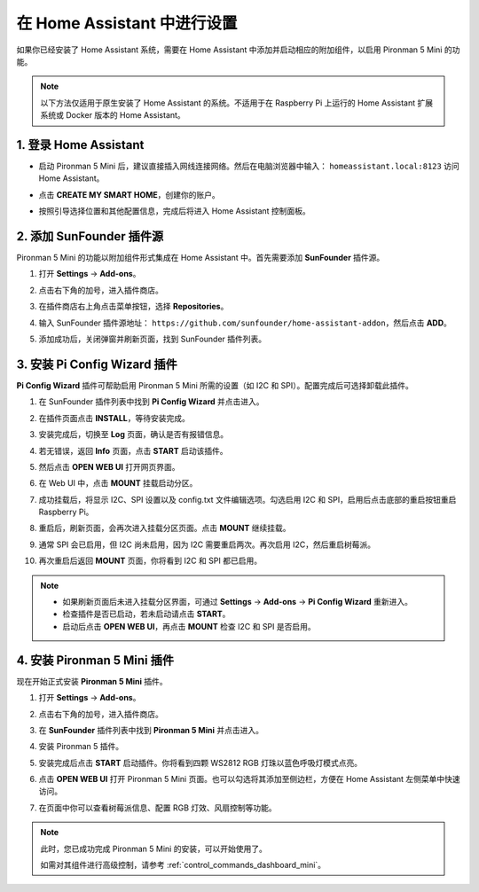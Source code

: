 在 Home Assistant 中进行设置
============================================

如果你已经安装了 Home Assistant 系统，需要在 Home Assistant 中添加并启动相应的附加组件，以启用 Pironman 5 Mini 的功能。

.. note::

    以下方法仅适用于原生安装了 Home Assistant 的系统。不适用于在 Raspberry Pi 上运行的 Home Assistant 扩展系统或 Docker 版本的 Home Assistant。

1. 登录 Home Assistant
-----------------------------

* 启动 Pironman 5 Mini 后，建议直接插入网线连接网络。然后在电脑浏览器中输入： ``homeassistant.local:8123`` 访问 Home Assistant。

  .. image:: img/home_login.png
   :width: 90%


* 点击 **CREATE MY SMART HOME**，创建你的账户。

  .. image:: img/home_account.png
   :width: 90%

* 按照引导选择位置和其他配置信息，完成后将进入 Home Assistant 控制面板。

  .. image:: img/home_dashboard.png
   :width: 90%


2. 添加 SunFounder 插件源
--------------------------------------------

Pironman 5 Mini 的功能以附加组件形式集成在 Home Assistant 中。首先需要添加 **SunFounder** 插件源。

#. 打开 **Settings** -> **Add-ons**。

   .. image:: img/home_setting_addon.png
      :width: 90%

#. 点击右下角的加号，进入插件商店。

   .. image:: img/home_addon.png
      :width: 90%

#. 在插件商店右上角点击菜单按钮，选择 **Repositories**。

   .. image:: img/home_add_res.png
      :width: 90%

#. 输入 SunFounder 插件源地址： ``https://github.com/sunfounder/home-assistant-addon``，然后点击 **ADD**。

   .. image:: img/home_res_add.png
      :width: 90%

#. 添加成功后，关闭弹窗并刷新页面，找到 SunFounder 插件列表。

   .. image:: img/home_addon_list.png
         :width: 90%

3. 安装 **Pi Config Wizard** 插件
------------------------------------------------------

**Pi Config Wizard** 插件可帮助启用 Pironman 5 Mini 所需的设置（如 I2C 和 SPI）。配置完成后可选择卸载此插件。

#. 在 SunFounder 插件列表中找到 **Pi Config Wizard** 并点击进入。

   .. image:: img/home_pi_config.png
      :width: 90%

#. 在插件页面点击 **INSTALL**，等待安装完成。

   .. image:: img/home_config_install.png
      :width: 90%

#. 安装完成后，切换至 **Log** 页面，确认是否有报错信息。

   .. image:: img/home_log.png
      :width: 90%

#. 若无错误，返回 **Info** 页面，点击 **START** 启动该插件。

   .. image:: img/home_start.png
      :width: 90%

#. 然后点击 **OPEN WEB UI** 打开网页界面。

   .. image:: img/home_open_web_ui.png
      :width: 90%

#. 在 Web UI 中，点击 **MOUNT** 挂载启动分区。

   .. image:: img/home_mount_boot.png
      :width: 90%

#. 成功挂载后，将显示 I2C、SPI 设置以及 config.txt 文件编辑选项。勾选启用 I2C 和 SPI，启用后点击底部的重启按钮重启 Raspberry Pi。

   .. image:: img/home_i2c_spi.png
      :width: 90%

#. 重启后，刷新页面，会再次进入挂载分区页面。点击 **MOUNT** 继续挂载。

   .. image:: img/home_mount_boot.png
      :width: 90%

#. 通常 SPI 会已启用，但 I2C 尚未启用，因为 I2C 需要重启两次。再次启用 I2C，然后重启树莓派。

   .. image:: img/home_enable_i2c.png
      :width: 90%

#. 再次重启后返回 **MOUNT** 页面，你将看到 I2C 和 SPI 都已启用。

   .. image:: img/home_i2c_spi_enable.png
      :width: 90%

.. note::

    * 如果刷新页面后未进入挂载分区界面，可通过 **Settings** -> **Add-ons** -> **Pi Config Wizard** 重新进入。
    * 检查插件是否已启动，若未启动请点击 **START**。
    * 启动后点击 **OPEN WEB UI**，再点击 **MOUNT** 检查 I2C 和 SPI 是否启用。


   
.. .. 这里要改PIRONMAN5 MINI的ADD ON 图


4. 安装 **Pironman 5 Mini** 插件
---------------------------------------------

现在开始正式安装 **Pironman 5 Mini** 插件。

#. 打开 **Settings** -> **Add-ons**。

   .. image:: img/home_setting_addon.png
      :width: 90%

#. 点击右下角的加号，进入插件商店。

   .. image:: img/home_addon.png
      :width: 90%

#. 在 **SunFounder** 插件列表中找到 **Pironman 5 Mini** 并点击进入。

   .. image:: img/home_pironman5_addon.png
      :width: 90%

#. 安装 Pironman 5 插件。

   .. image:: img/home_install_pironman5.png
      :width: 90%

#. 安装完成后点击 **START** 启动插件。你将看到四颗 WS2812 RGB 灯珠以蓝色呼吸灯模式点亮。

   .. image:: img/home_start_pironman5.png
      :width: 90%

#. 点击 **OPEN WEB UI** 打开 Pironman 5 Mini 页面。也可以勾选将其添加至侧边栏，方便在 Home Assistant 左侧菜单中快速访问。

   .. image:: img/home_web_ui.png
      :width: 90%

#. 在页面中你可以查看树莓派信息、配置 RGB 灯效、风扇控制等功能。

   .. image:: img/home_web.png
      :width: 90%

.. note::

   此时，您已成功完成 Pironman 5 Mini 的安装，可以开始使用了。  
   
   如需对其组件进行高级控制，请参考 :ref:`control_commands_dashboard_mini`。
